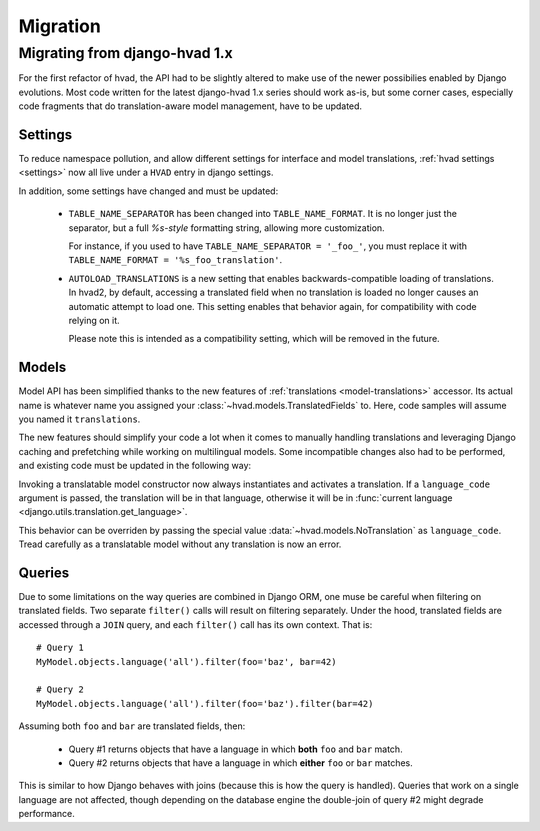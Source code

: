 #########
Migration
#########

.. _migrate-hvad-1:

******************************
Migrating from django-hvad 1.x
******************************

For the first refactor of hvad, the API had to be slightly altered
to make use of the newer possibilies enabled by Django evolutions.
Most code written for the latest django-hvad 1.x series should
work as-is, but some corner cases, especially code fragments that
do translation-aware model management, have to be updated.

Settings
========

To reduce namespace pollution, and allow different settings for
interface and model translations, :ref:`hvad settings <settings>`
now all live under a ``HVAD`` entry in django settings.

In addition, some settings have changed and must be updated:

    * ``TABLE_NAME_SEPARATOR`` has been changed into
      ``TABLE_NAME_FORMAT``. It is no longer just the separator,
      but a full *%s-style* formatting string, allowing more customization.

      For instance, if you used to have ``TABLE_NAME_SEPARATOR = '_foo_'``,
      you must replace it with ``TABLE_NAME_FORMAT = '%s_foo_translation'``.

    * ``AUTOLOAD_TRANSLATIONS`` is a new setting that enables
      backwards-compatible loading of translations. In hvad2, by default,
      accessing a translated field when no translation is loaded no longer
      causes an automatic attempt to load one. This setting enables
      that behavior again, for compatibility with code relying on it.

      Please note this is intended as a compatibility setting, which will be removed
      in the future.

Models
======

Model API has been simplified thanks to the new features of
:ref:`translations <model-translations>` accessor. Its actual name is
whatever name you assigned your :class:`~hvad.models.TranslatedFields` to. Here,
code samples will assume you named it ``translations``.

The new features should simplify your code a lot when it comes to
manually handling translations and leveraging Django caching and
prefetching while working on multilingual models. Some incompatible changes
also had to be performed, and existing code must be updated in the following way:

.. class:: TranslatableModel(*args, **kwargs)

    Invoking a translatable model constructor now always instantiates and
    activates a translation. If a ``language_code`` argument is passed,
    the translation will be in that language, otherwise it will be in
    :func:`current language <django.utils.translation.get_language>`.

    This behavior can be overriden by passing the special value
    :data:`~hvad.models.NoTranslation` as ``language_code``.
    Tread carefully as a translatable model without any translation
    is now an error.

.. attribute:: instance.language_code

    This attribute used to trigger automatic loading of a translation if
    none was currently active. It no longer does, and returns ``None``
    in that case.

    The automatic loading was seldom used on this special attribute,
    and removing it allows translation-aware code to easily test current
    language without triggering a database query::

        if instanceA.language_code != instanceB.language_code:
            print('Not same translation')

.. method:: instance.lazy_translation_getter('field_name', 'default_value')

    This method has been removed completely. It can be safely replaced with::

        instance.field_name if instance.translations.active else 'default_value'

    This is the preferred replacement, although it will behave differently
    when a translation is active *but* has no ``field_name`` attribute.
    In that case, it will raise an :exc:`~exceptions.AttributeError`, which
    is usually the desired behavior. If strictly identical behavior to old
    ``lazy_translation_getter`` is needed, use this instead::

        getattr(instance.translations.active, 'field_name', 'default_value')

.. method:: instance.safe_translation_getter('field_name', 'default_value')

    This method has been removed completely. As untranslated instances are
    now forbidden and on-the-fly re-loading is being phased out in favor
    of systematic prefetching for improved performance, the preferred
    replacement is::

        instance.field_name if instance.translations.active else 'default_value'

    Note that this will no longer try to load translations and pick one
    from database. Translations should now be prefetched at query time.
    In the rare event that the old automatic translation picking is
    desired, it must be done explicitly. The new
    :func:`~hvad.utils.translation_rater` helper comes in handy for this task::

        instance.translations.activate(max(instance.translations.all(), key=translation_rater()))

    This sample will take advantage of prefetched translations.

.. method:: instance.get_available_languages()

    This method has been renamed and moved to the translations accessor::

        instance.translations.all_languages()

.. method:: instance.translate('language_code')

    This method no longer returns ``self``. This is to follow the general
    python paradigm that methods taking action should not return anything.

    Therefore, any code looking like this should be split into separate
    statements::

        instance.translate('en').do_something()
        # BECOMES
        instance.translate('en')
        instance.do_something()

Queries
=======

Due to some limitations on the way queries are combined in Django ORM, one muse be careful
when filtering on translated fields. Two separate ``filter()`` calls will result on
filtering separately. Under the hood, translated fields are accessed through a ``JOIN``
query, and each ``filter()`` call has its own context. That is::

        # Query 1
        MyModel.objects.language('all').filter(foo='baz', bar=42)

        # Query 2
        MyModel.objects.language('all').filter(foo='baz').filter(bar=42)

Assuming both ``foo`` and ``bar`` are translated fields, then:

    * Query #1 returns objects that have a language in which **both** ``foo`` and ``bar`` match.
    * Query #2 returns objects that have a language in which **either** ``foo`` or ``bar`` matches.

This is similar to how Django behaves with joins (because this is how the query is handled).
Queries that work on a single language are not affected, though depending on the database engine
the double-join of query #2 might degrade performance.

